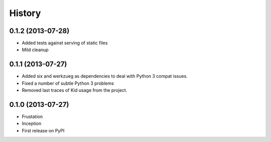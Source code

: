 .. :changelog:

History
-------

0.1.2 (2013-07-28)
++++++++++++++++++

* Added tests against serving of static files
* Mild cleanup

0.1.1 (2013-07-27)
++++++++++++++++++

* Added six and werkzueg as dependencies to deal with Python 3 compat issues.
* Fixed a number of subtle Python 3 problems
* Removed last traces of Kid usage from the project.

0.1.0 (2013-07-27)
++++++++++++++++++

* Frustation
* Inception
* First release on PyPI